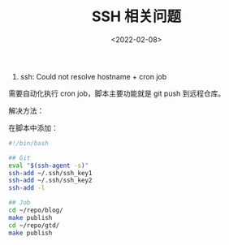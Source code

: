 #+TITLE: SSH 相关问题
#+DATE: <2022-02-08>
#+TAGS[]: 技术", "SSH

1. ssh: Could not resolve hostname + cron job

需要自动化执行 cron job，脚本主要功能就是 git push 到远程仓库。

解决方法：

在脚本中添加：

#+BEGIN_SRC sh
    #!/bin/bash

    ## Git
    eval "$(ssh-agent -s)"
    ssh-add ~/.ssh/ssh_key1
    ssh-add ~/.ssh/ssh_key2
    ssh-add -l

    ## Job
    cd ~/repo/blog/
    make publish
    cd ~/repo/gtd/
    make publish
#+END_SRC

